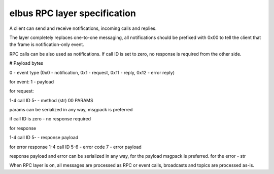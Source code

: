 elbus RPC layer specification
*****************************

A client can send and receive notifications, incoming calls and replies.

The layer completely replaces one-to-one messaging, all notifications should be
prefixed with 0x00 to tell the client that the frame is notification-only
event.

RPC calls can be also used as notifications. If call ID is set to zero, no
response is required from the other side.

# Payload bytes

0 - event type
(0x0 - notification, 0x1 - request, 0x11 - reply, 0x12 - error reply)

for event:
1 - payload

for request:

1-4 call ID
5- - method (str) 00 PARAMS

params can be serialized in any way, msgpack is preferred

if call ID is zero - no response required

for response

1-4 call ID
5- - response payload

for error response
1-4 call ID
5-6 - error code
7 - error payload

response payload and error can be serialized in any way, for the payload
msgpack is preferred. for the error - str

When RPC layer is on, all messages are processed as RPC or event calls,
broadcasts and topics are processed as-is.
